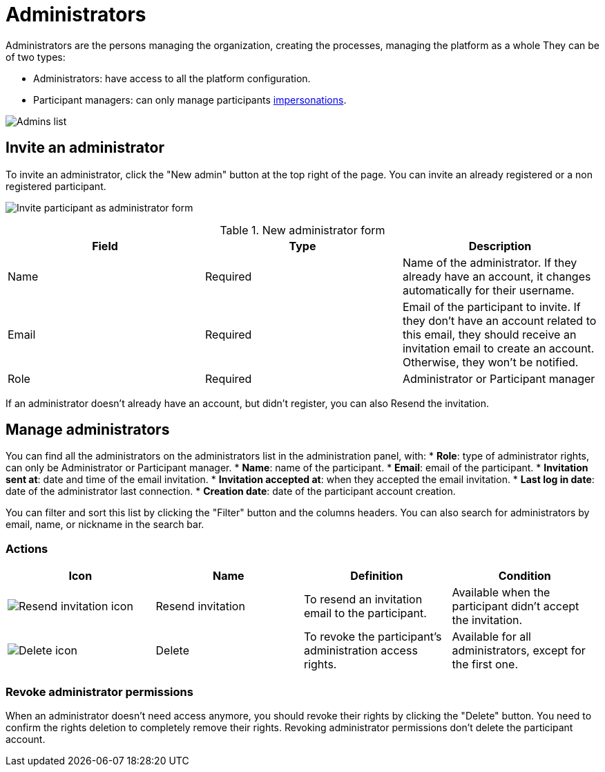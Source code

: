 = Administrators

Administrators are the persons managing the organization, creating the processes, managing the platform as a whole
They can be of two types:

* Administrators: have access to all the platform configuration. 
* Participant managers: can only manage participants xref:admin:participants/impersonations.adoc[impersonations]. 

image:participants/admins.png[Admins list]

== Invite an administrator

To invite an administrator, click the "New admin" button at the top right of the page.
You can invite an already registered or a non registered participant.

image:participants/admins_invite.png[Invite participant as administrator form]

.New administrator form

|===
|Field |Type |Description

|Name
|Required
|Name of the administrator. If they already have an account, it changes automatically for their username. 

|Email
|Required
|Email of the participant to invite. If they don't have an account related to this email, they should receive an invitation email to create an account. Otherwise, they won't be notified. 

|Role
|Required
|Administrator or Participant manager

|===

If an administrator doesn't already have an account, but didn't register, you can also Resend the invitation. 

== Manage administrators

You can find all the administrators on the administrators list in the administration panel, with:
* *Role*: type of administrator rights, can only be Administrator or Participant manager. 
* *Name*: name of the participant.
* *Email*: email of the participant.
* *Invitation sent at*: date and time of the email invitation. 
* *Invitation accepted at*: when they accepted the email invitation.
* *Last log in date*: date of the administrator last connection.
* *Creation date*: date of the participant account creation. 

You can filter and sort this list by clicking the "Filter" button and the columns headers. 
You can also search for administrators by email, name, or nickname in the search bar. 

=== Actions

|===
|Icon |Name |Definition |Condition

|image:icons/action_resend.png[Resend invitation icon]
|Resend invitation
|To resend an invitation email to the participant. 
|Available when the participant didn't accept the invitation. 

|image:icons/action_delete.png[Delete icon]
|Delete
|To revoke the participant's administration access rights. 
|Available for all administrators, except for the first one. 

|===

=== Revoke administrator permissions

When an administrator doesn't need access anymore, you should revoke their rights by clicking the "Delete" button. 
You need to confirm the rights deletion to completely remove their rights. 
Revoking administrator permissions don't delete the participant account. 